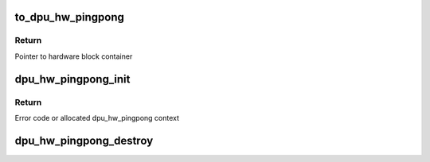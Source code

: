 .. -*- coding: utf-8; mode: rst -*-
.. src-file: drivers/gpu/drm/msm/disp/dpu1/dpu_hw_pingpong.h

.. _`to_dpu_hw_pingpong`:

to_dpu_hw_pingpong
==================

.. c:function:: struct dpu_hw_pingpong *to_dpu_hw_pingpong(struct dpu_hw_blk *hw)

    convert base object dpu_hw_base to container

    :param hw:
        Pointer to base hardware block
    :type hw: struct dpu_hw_blk \*

.. _`to_dpu_hw_pingpong.return`:

Return
------

Pointer to hardware block container

.. _`dpu_hw_pingpong_init`:

dpu_hw_pingpong_init
====================

.. c:function:: struct dpu_hw_pingpong *dpu_hw_pingpong_init(enum dpu_pingpong idx, void __iomem *addr, struct dpu_mdss_cfg *m)

    initializes the pingpong driver for the passed pingpong idx.

    :param idx:
        Pingpong index for which driver object is required
    :type idx: enum dpu_pingpong

    :param addr:
        Mapped register io address of MDP
    :type addr: void __iomem \*

    :param m:
        Pointer to mdss catalog data
    :type m: struct dpu_mdss_cfg \*

.. _`dpu_hw_pingpong_init.return`:

Return
------

Error code or allocated dpu_hw_pingpong context

.. _`dpu_hw_pingpong_destroy`:

dpu_hw_pingpong_destroy
=======================

.. c:function:: void dpu_hw_pingpong_destroy(struct dpu_hw_pingpong *pp)

    destroys pingpong driver context should be called to free the context

    :param pp:
        Pointer to PP driver context returned by dpu_hw_pingpong_init
    :type pp: struct dpu_hw_pingpong \*

.. This file was automatic generated / don't edit.

